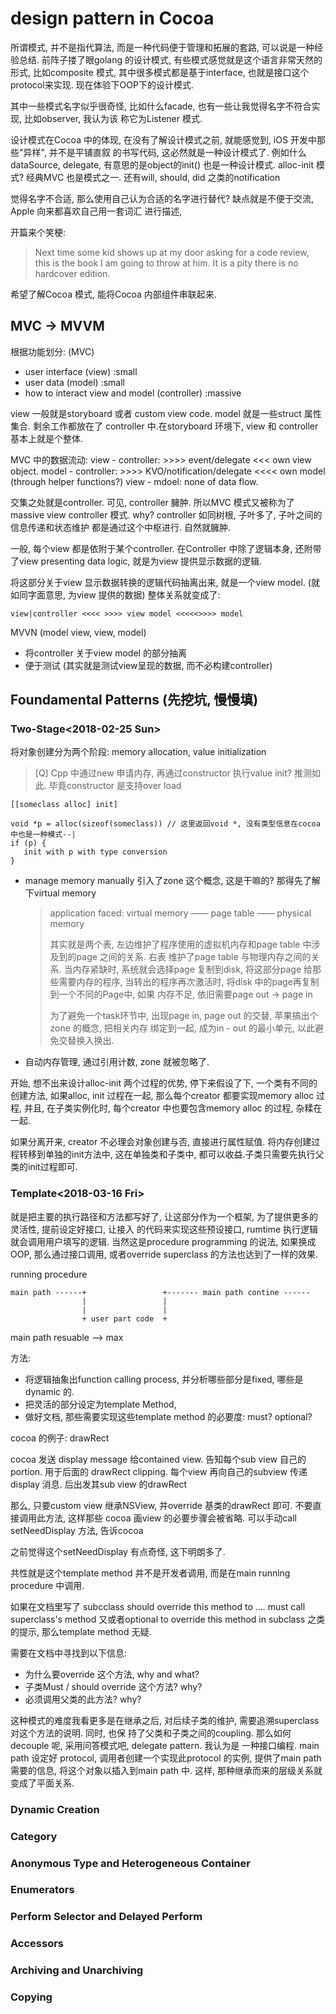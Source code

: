 * design pattern in Cocoa  

  所谓模式, 并不是指代算法, 而是一种代码便于管理和拓展的套路, 可以说是一种经验总结. 前阵子搂了眼golang
  的设计模式, 有些模式感觉就是这个语言非常天然的形式, 比如composite 模式, 其中很多模式都是基于interface,
  也就是接口这个protocol来实现. 现在体验下OOP下的设计模式.

  其中一些模式名字似乎很奇怪, 比如什么facade, 也有一些让我觉得名字不符合实现, 比如observer, 我认为该
  称它为Listener 模式.

  设计模式在Cocoa 中的体现, 在没有了解设计模式之前, 就能感觉到, iOS 开发中那些"异样", 并不是平铺直叙
  的书写代码, 这必然就是一种设计模式了. 例如什么dataSource, delegate, 有意思的是object的init() 
  也是一种设计模式. alloc-init 模式? 经典MVC 也是模式之一. 还有will, should, did 之类的notification

  觉得名字不合适, 那么使用自己认为合适的名字进行替代? 缺点就是不便于交流, Apple 向来都喜欢自己用一套词汇
  进行描述, 

  开篇来个笑梗:

  #+BEGIN_QUOTE
  Next time some kid shows up at my door asking for a code review, this is the book 
  I am going to throw at him. It is a pity there is no hardcover edition.
  #+END_QUOTE

  希望了解Cocoa 模式, 能将Cocoa 内部组件串联起来.

** MVC -> MVVM
   根据功能划分: (MVC)
   - user interface (view)                       :small
   - user data (model)                           :small
   - how to interact view and model (controller) :massive

   view 一般就是storyboard 或者 custom view code. model 就是一些struct 属性集合. 剩余工作都放在了
   controller 中.在storyboard 环境下, view 和 controller 基本上就是个整体.

   MVC 中的数据流动: 
   view - controller: >>>> event/delegate <<< own view object.
   model - controller: >>>> KVO/notification/delegate <<<< own model (through helper functions?)
   view - mdoel: none of data flow.

   交集之处就是controller. 可见, controller 臃肿. 所以MVC 模式又被称为了massive view controller 模式.
   why? controller 如同树根, 子叶多了, 子叶之间的信息传递和状态维护 都是通过这个中枢进行. 自然就臃肿.

   一般, 每个view 都是依附于某个controller. 在Controller 中除了逻辑本身, 还附带了view presenting data
   logic, 就是为view 提供显示数据的逻辑.
   
   将这部分关于view 显示数据转换的逻辑代码抽离出来, 就是一个view model. (就如同字面意思, 为view 提供的数据)
   整体关系就变成了:
   #+BEGIN_SRC 
   view|controller <<<< >>>> view model <<<<<>>>> model
   #+END_SRC

   MVVN (model view, view, model)

   - 将controller 关于view model 的部分抽离
   - 便于测试 (其实就是测试view呈现的数据, 而不必构建controller)
** Foundamental Patterns (先挖坑, 慢慢填)
*** Two-Stage<2018-02-25 Sun>
    将对象创建分为两个阶段: memory allocation, value initialization

    #+BEGIN_QUOTE
    [Q] Cpp 中通过new 申请内存, 再通过constructor 执行value init? 推测如此. 毕竟constructor 
    是支持over load
    #+END_QUOTE

    #+BEGIN_SRC 
    [[someclass alloc] init]

    void *p = alloc(sizeof(someclass)) // 这里返回void *, 没有类型信息在cocoa中也是一种模式--|
    if (p) {
       init with p with type conversion
    }
    #+END_SRC

    - manage memory manually
      引入了zone 这个概念, 这是干嘛的? 那得先了解下virtual memory

      #+BEGIN_QUOTE
      application faced: virtual memory ------  page table ------ physical memory 

      其实就是两个表, 左边维护了程序使用的虚拟机内存和page table 中涉及到的page 之间的关系. 右表
      维护了page table 与物理内存之间的关系. 当内存紧缺时, 系统就会选择page 复制到disk, 将这部分page
      给那些需要内存的程序, 当转出的程序再次激活时, 将disk 中的page再复制到一个不同的Page中, 如果
      内存不足, 依旧需要page out -> page in

      为了避免一个task环节中, 出现page in, page out 的交替, 苹果搞出个zone 的概念, 把相关内存
      绑定到一起, 成为in - out 的最小单元, 以此避免交替换入换出.
      #+END_QUOTE

    - 自动内存管理, 通过引用计数, zone 就被忽略了.
    
    开始, 想不出来设计alloc-init 两个过程的优势, 停下来假设了下, 一个类有不同的创建方法, 如果alloc, 
    init 过程在一起, 那么每个creator 都要实现memory alloc 过程, 并且, 在子类实例化时, 每个creator
    中也要包含memory alloc 的过程, 杂糅在一起.

    如果分离开来, creator 不必理会对象创建与否, 直接进行属性赋值. 将内存创建过程转移到单独的init方法中,
    这在单独类和子类中, 都可以收益.子类只需要先执行父类的init过程即可.
*** Template<2018-03-16 Fri>
    就是把主要的执行路径和方法都写好了, 让这部分作为一个框架, 为了提供更多的灵活性, 提前设定好接口, 让接入
    的代码来实现这些预设接口, rumtime 执行逻辑就会调用用户填写的逻辑.  当然这是procedure programming 
    的说法, 如果换成OOP, 那么通过接口调用, 或者override superclass 的方法也达到了一样的效果. 

    running procedure
    #+BEGIN_SRC 
    main path ------+                 +------- main path contine ------
                    |                 |
                    |                 |
                    + user part code  +
    #+END_SRC
    
    main path resuable ---> max 

    方法: 
    - 将逻辑抽象出function calling process, 并分析哪些部分是fixed, 哪些是dynamic 的.
    - 把灵活的部分设定为template Method,
    - 做好文档, 那些需要实现这些template method 的必要度: must? optional? 

    cocoa 的例子: drawRect
    
    cocoa 发送 display message  给contained view. 告知每个sub view 自己的portion. 用于后面的
    drawRect clipping. 每个view 再向自己的subview 传递 display 消息. 后出发其sub view 的drawRect
    
    那么, 只要custom view 继承NSView, 并override 基类的drawRect 即可. 不要直接调用此方法, 这样那些
    cocoa 画view 的必要步骤会被省略. 可以手动call setNeedDisplay 方法, 告诉cocoa 

    之前觉得这个setNeedDisplay 有点奇怪, 这下明朗多了.

    共性就是这个template method 并不是开发者调用, 而是在main running procedure 中调用.

    如果在文档里写了 subcclass should override this method to .... must call superclass's method
    又或者optional to override this method in subclass 之类的提示, 那么template method 无疑.

    需要在文档中寻找到以下信息: 
    - 为什么要override 这个方法, why and what?
    - 子类Must / should override 这个方法? why?
    - 必须调用父类的此方法? why? 

    这种模式的难度我看更多是在继承之后, 对后续子类的维护, 需要追溯superclass 对这个方法的说明. 同时, 也保
    持了父类和子类之间的coupling. 那么如何decouple 呢, 采用问答模式吧, delegate pattern. 我认为是
    一种接口编程. main path 设定好 protocol, 调用者创建一个实现此protocol 的实例, 提供了main path
    需要的信息, 将这个对象以插入到main path 中. 这样, 那种继承而来的层级关系就变成了平面关系.
*** Dynamic Creation
*** Category
*** Anonymous Type and Heterogeneous Container
*** Enumerators
*** Perform Selector and Delayed Perform
*** Accessors
*** Archiving and Unarchiving
*** Copying
